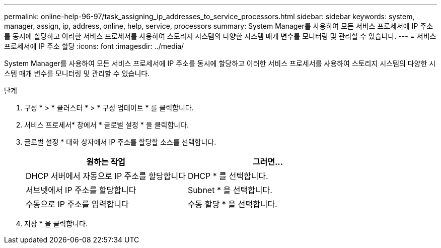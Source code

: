 ---
permalink: online-help-96-97/task_assigning_ip_addresses_to_service_processors.html 
sidebar: sidebar 
keywords: system, manager, assign, ip, address, online, help, service, processors 
summary: System Manager를 사용하여 모든 서비스 프로세서에 IP 주소를 동시에 할당하고 이러한 서비스 프로세서를 사용하여 스토리지 시스템의 다양한 시스템 매개 변수를 모니터링 및 관리할 수 있습니다. 
---
= 서비스 프로세서에 IP 주소 할당
:icons: font
:imagesdir: ../media/


[role="lead"]
System Manager를 사용하여 모든 서비스 프로세서에 IP 주소를 동시에 할당하고 이러한 서비스 프로세서를 사용하여 스토리지 시스템의 다양한 시스템 매개 변수를 모니터링 및 관리할 수 있습니다.

.단계
. 구성 * > * 클러스터 * > * 구성 업데이트 * 를 클릭합니다.
. 서비스 프로세서* 창에서 * 글로벌 설정 * 을 클릭합니다.
. 글로벌 설정 * 대화 상자에서 IP 주소를 할당할 소스를 선택합니다.
+
|===
| 원하는 작업 | 그러면... 


 a| 
DHCP 서버에서 자동으로 IP 주소를 할당합니다
 a| 
DHCP * 를 선택합니다.



 a| 
서브넷에서 IP 주소를 할당합니다
 a| 
Subnet * 을 선택합니다.



 a| 
수동으로 IP 주소를 입력합니다
 a| 
수동 할당 * 을 선택합니다.

|===
. 저장 * 을 클릭합니다.

